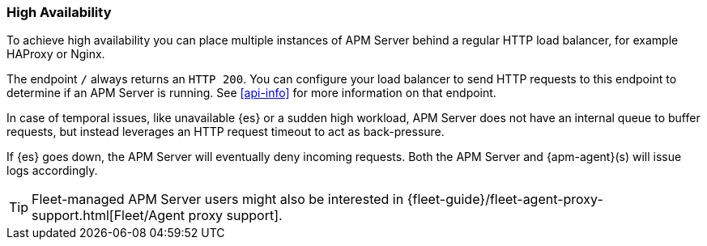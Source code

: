 [[high-availability]]
=== High Availability

To achieve high availability
you can place multiple instances of APM Server behind a regular HTTP load balancer,
for example HAProxy or Nginx.

The endpoint `/` always returns an `HTTP 200`.
You can configure your load balancer to send HTTP requests to this endpoint
to determine if an APM Server is running.
See <<api-info>> for more information on that endpoint.

In case of temporal issues, like unavailable {es} or a sudden high workload,
APM Server does not have an internal queue to buffer requests,
but instead leverages an HTTP request timeout to act as back-pressure.

If {es} goes down, the APM Server will eventually deny incoming requests.
Both the APM Server and {apm-agent}(s) will issue logs accordingly.

TIP: Fleet-managed APM Server users might also be interested in {fleet-guide}/fleet-agent-proxy-support.html[Fleet/Agent proxy support].
